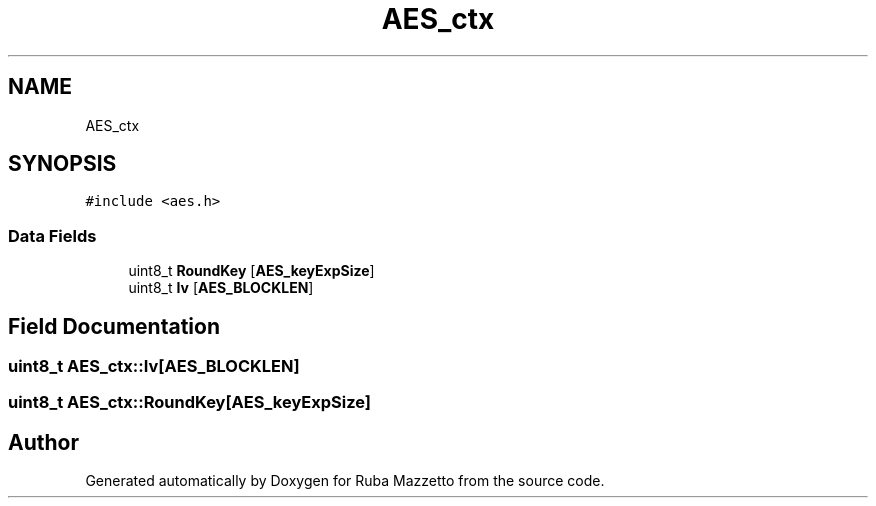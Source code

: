 .TH "AES_ctx" 3 "Sun May 8 2022" "Ruba Mazzetto" \" -*- nroff -*-
.ad l
.nh
.SH NAME
AES_ctx
.SH SYNOPSIS
.br
.PP
.PP
\fC#include <aes\&.h>\fP
.SS "Data Fields"

.in +1c
.ti -1c
.RI "uint8_t \fBRoundKey\fP [\fBAES_keyExpSize\fP]"
.br
.ti -1c
.RI "uint8_t \fBIv\fP [\fBAES_BLOCKLEN\fP]"
.br
.in -1c
.SH "Field Documentation"
.PP 
.SS "uint8_t AES_ctx::Iv[\fBAES_BLOCKLEN\fP]"

.SS "uint8_t AES_ctx::RoundKey[\fBAES_keyExpSize\fP]"


.SH "Author"
.PP 
Generated automatically by Doxygen for Ruba Mazzetto from the source code\&.
